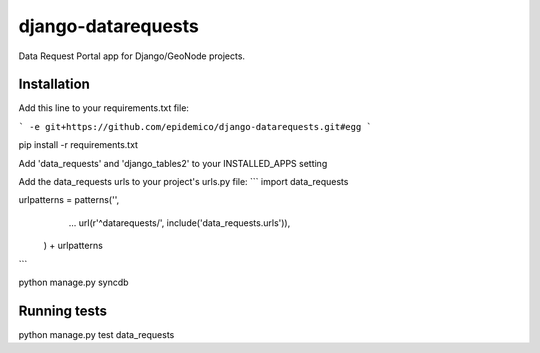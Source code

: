 django-datarequests
========================

Data Request Portal app for Django/GeoNode projects.

Installation
------------

Add this line to your requirements.txt file:

```
-e git+https://github.com/epidemico/django-datarequests.git#egg
```

pip install -r requirements.txt

Add 'data_requests' and 'django_tables2' to your INSTALLED_APPS setting

Add the data_requests urls to your project's urls.py file:
```
import data_requests

urlpatterns = patterns('',
    ...
    url(r'^datarequests/', include('data_requests.urls')),
 ) + urlpatterns

```

python manage.py syncdb

Running tests
------------
python manage.py test data_requests

